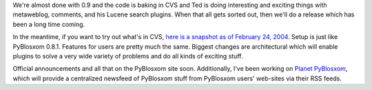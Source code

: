 .. title: PyBlosxom 0.9 coming soon.... (revised)
.. slug: pyblosxom0.9.soon
.. date: 2004-02-24 12:21:17
.. tags: python, dev, pyblosxom

We're almost done with 0.9 and the code is baking in CVS and Ted
is doing interesting and exciting things with metaweblog, comments, and
his Lucene search plugins.  When that all gets sorted out, then
we'll do a release which has been a long time coming.

In the meantime, if you want to try out what's in CVS, 
`here is a snapshot as of February 24, 2004 </~willkg/dev/pyblosxom/pyblosxom-cvs-02242004.tar.gz>`_.
Setup is just like
PyBlosxom 0.8.1.  Features for users are pretty much the same.
Biggest changes are architectural which will enable plugins to
solve a very wide variety of problems and do all kinds of exciting
stuff.

Official announcements and all that on the PyBlosxom site soon.
Additionally, I've been working on 
`Planet PyBlosxom </~willkg/planetpyblosxom/>`_, which
will provide a centralized newsfeed of PyBlosxom stuff from 
PyBlosxom users' web-sites via their RSS feeds.
